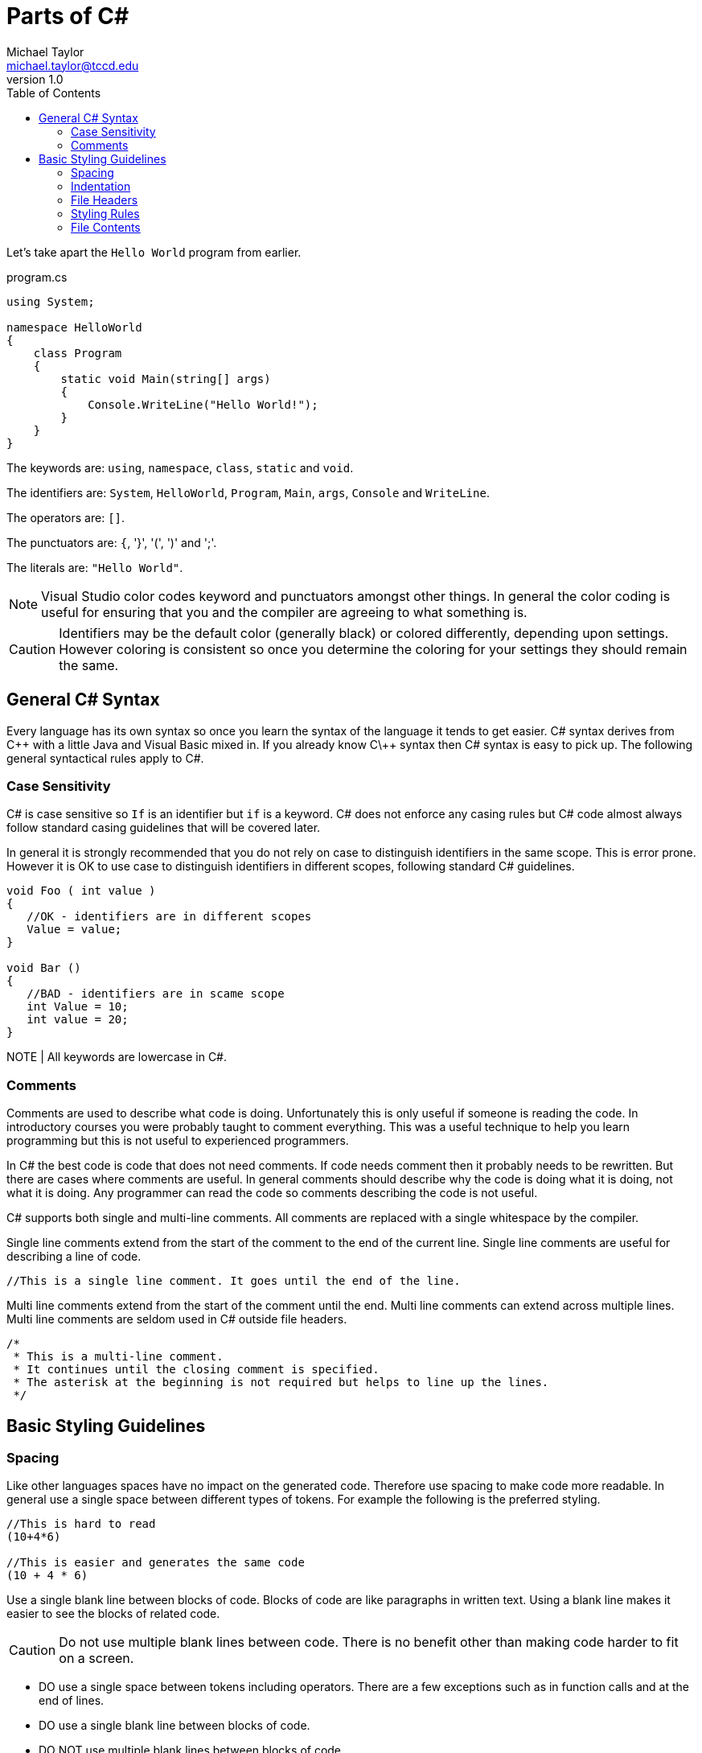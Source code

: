 = Parts of C#
Michael Taylor <michael.taylor@tccd.edu>
v1.0
:toc:

Let's take apart the `Hello World` program from earlier.

.program.cs
[source,csharp]
----
using System;

namespace HelloWorld
{
    class Program
    {
        static void Main(string[] args)
        {
            Console.WriteLine("Hello World!");
        }
    }
}
----

The keywords are: `using`, `namespace`, `class`, `static` and `void`.

The identifiers are: `System`, `HelloWorld`, `Program`, `Main`, `args`, `Console` and `WriteLine`.

The operators are: `[]`.

The punctuators are: `{`, '}', '(', ')' and ';'.

The literals are: `"Hello World"`.

NOTE: Visual Studio color codes keyword and punctuators amongst other things. In general the color coding is useful for ensuring that you and the compiler are agreeing to what something is. 

CAUTION: Identifiers may be the default color (generally black) or colored differently, depending upon settings. However coloring is consistent so once you determine the coloring for your settings they should remain the same.

== General C# Syntax

Every language has its own syntax so once you learn the syntax of the language it tends to get easier. C# syntax derives from C\++ with a little Java and Visual Basic mixed in. If you already know C\++ syntax then C# syntax is easy to pick up. The following general syntactical rules apply to C#.

=== Case Sensitivity

C# is case sensitive so `If` is an identifier but `if` is a keyword. C# does not enforce any casing rules but C# code almost always follow standard casing guidelines that will be covered later.

In general it is strongly recommended that you do not rely on case to distinguish identifiers in the same scope. This is error prone. However it is OK to use case to distinguish identifiers in different scopes, following standard C# guidelines.

[source,csharp]
----
void Foo ( int value )
{
   //OK - identifiers are in different scopes
   Value = value;
}

void Bar ()
{
   //BAD - identifiers are in scame scope
   int Value = 10;
   int value = 20;
}
----

NOTE | All keywords are lowercase in C#.

=== Comments

Comments are used to describe what code is doing. Unfortunately this is only useful if someone is reading the code. In introductory courses you were probably taught to comment everything. This was a useful technique to help you learn programming but this is not useful to experienced programmers.

In C# the best code is code that does not need comments. If code needs comment then it probably needs to be rewritten. But there are cases where comments are useful. In general comments should describe why the code is doing what it is doing, not what it is doing. Any programmer can read the code so comments describing the code is not useful.

C# supports both single and multi-line comments. All comments are replaced with a single whitespace by the compiler. 

Single line comments extend from the start of the comment to the end of the current line. Single line comments are useful for describing a line of code.

[source,csharp]
----
//This is a single line comment. It goes until the end of the line.
----

Multi line comments extend from the start of the comment until the end. Multi line comments can extend across multiple lines. Multi line comments are seldom used in C# outside file headers.

[source,csharp]
----
/* 
 * This is a multi-line comment.
 * It continues until the closing comment is specified.
 * The asterisk at the beginning is not required but helps to line up the lines.
 */
----

== Basic Styling Guidelines

=== Spacing 

Like other languages spaces have no impact on the generated code. Therefore use spacing to make code more readable. In general use a single space between different types of tokens. For example the following is the preferred styling.

[source,csharp]
----
//This is hard to read
(10+4*6)

//This is easier and generates the same code
(10 + 4 * 6)
----

Use a single blank line between blocks of code. Blocks of code are like paragraphs in written text. Using a blank line makes it easier to see the blocks of related code.

CAUTION: Do not use multiple blank lines between code. There is no benefit other than making code harder to fit on a screen.

* DO use a single space between tokens including operators. There are a few exceptions such as in function calls and at the end of lines.
* DO use a single blank line between blocks of code.
* DO NOT use multiple blank lines between blocks of code.

=== Indentation

When starting new blocks (such as inside `if` statements) indent one more than the parent block. Indentation makes it easier to understand blocks that have child blocks. As with spacing it has no impact on the generated code.

[source,csharp]
----
//This is hard to read
if (someCondition)
DoSomework();
else
{
DoSomeOtherwWork();
DoSomeMoreWork();
};

//This is easier to read
if (someCondition)
   DoSomework();
else
{
   DoSomeOtherwWork();
   DoSomeMoreWork();
};
----

CAUTION: Visual Studio uses indentation automatically. Failure to follow standard indentation rules will result in unformatted code and/or extra work.

* DO use one indent when entering a new block.
* DO NOT mix indentation in the same block.

=== File Headers

A special case exists for file headers. A file header is a comment at the top of a source file that generally contains information such as the company name, copyright notice and any licensing terms. All source files you generate should have a file header. 

NOTE: Do not include the name of the file in the header.

WARNING: For this course all source files you create must have a file header. The first lab assignment will discuss the file header.

* DO NOT use comments to describe what code does. Any programmer can understand the code.
* DO use a comment to describe why the code behaves the way it does.
* DO put a blank line before a comment to indicate the new block that the comment is describing.
* DO prefer single line comments even when they take up multiple lines.
* DO put a file header at the top of any source files you create.

=== Styling Rules

While there is no required styling rules in C# it is a highly formalized language in terms of styling. Failure to follow the standard styling rules will cause more work on your part and may cause issues integrating with other code. 

CAUTION: In this course you will be required to follow the standard styling rules for C# to enforce consistency. As part of the core settings available for the course is a styling file that will help you follow the correct styling rules.

* DO use the provided `.editorconfig` to help enforce standard C# styling rules.
* DO fix any styling warnings in code once the code is working properly.

=== File Contents

For simple programs it may be OK to put multiple things into a single file. As a program grows in complexity this becomes less useful. When writing C# code put all types into their own files. Since a project may have hundreds of files ensure that each file matches the type it contains.

.Product.cs
[source,csharp]
----
//Code for the Program type
----
